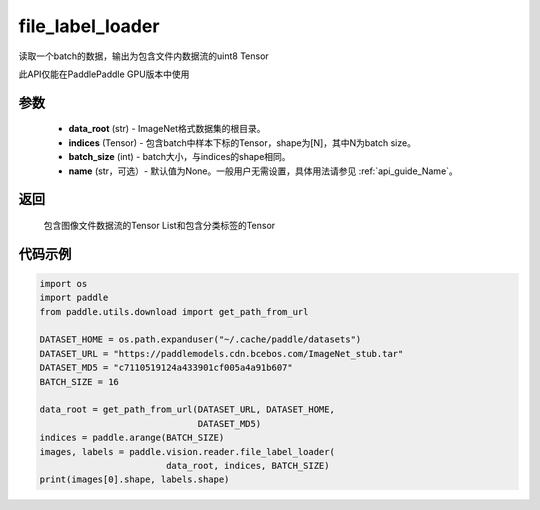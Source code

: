 .. _cn_api_paddle_vision_reader_file_label_loader:

file_label_loader
-------------------------------

.. py:function:: paddle.vision.reader.file_label_loader(data_root, indices, batch_size, name=None)

读取一个batch的数据，输出为包含文件内数据流的uint8 Tensor

此API仅能在PaddlePaddle GPU版本中使用

参数
:::::::::
    - **data_root** (str) - ImageNet格式数据集的根目录。
    - **indices** (Tensor) - 包含batch中样本下标的Tensor，shape为[N]，其中N为batch size。
    - **batch_size** (int) - batch大小，与indices的shape相同。
    - **name** (str，可选）- 默认值为None。一般用户无需设置，具体用法请参见 :ref:`api_guide_Name`。

返回
:::::::::
    包含图像文件数据流的Tensor List和包含分类标签的Tensor

代码示例
:::::::::

..  code-block:: python

    import os
    import paddle
    from paddle.utils.download import get_path_from_url

    DATASET_HOME = os.path.expanduser("~/.cache/paddle/datasets")
    DATASET_URL = "https://paddlemodels.cdn.bcebos.com/ImageNet_stub.tar"
    DATASET_MD5 = "c7110519124a433901cf005a4a91b607"
    BATCH_SIZE = 16

    data_root = get_path_from_url(DATASET_URL, DATASET_HOME,
                                  DATASET_MD5)
    indices = paddle.arange(BATCH_SIZE)
    images, labels = paddle.vision.reader.file_label_loader(
                            data_root, indices, BATCH_SIZE)
    print(images[0].shape, labels.shape)
